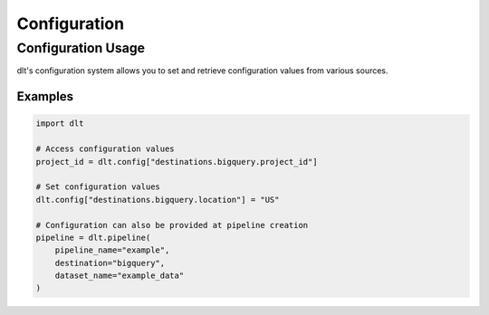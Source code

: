 Configuration
=============

.. module:: dlt.common.configuration.accessors
   :synopsis: Configuration utilities

.. autodata:: dlt.config
   :annotation: = Configuration accessor

Configuration Usage
-------------------

dlt's configuration system allows you to set and retrieve configuration values from various sources.

Examples
^^^^^^^^

.. code-block:: python

    import dlt

    # Access configuration values
    project_id = dlt.config["destinations.bigquery.project_id"]

    # Set configuration values
    dlt.config["destinations.bigquery.location"] = "US"

    # Configuration can also be provided at pipeline creation
    pipeline = dlt.pipeline(
        pipeline_name="example",
        destination="bigquery",
        dataset_name="example_data"
    )

